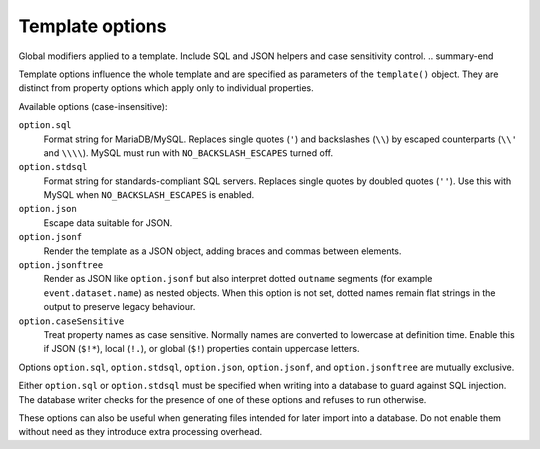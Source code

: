 .. _ref-templates-options:

Template options
================

.. summary-start

Global modifiers applied to a template.
Include SQL and JSON helpers and case sensitivity control.
.. summary-end

Template options influence the whole template and are specified as
parameters of the ``template()`` object. They are distinct from property
options which apply only to individual properties.

Available options (case-insensitive):

``option.sql``
  Format string for MariaDB/MySQL. Replaces single quotes (``'``) and
  backslashes (``\\``) by escaped counterparts (``\\'`` and ``\\\\``).
  MySQL must run with ``NO_BACKSLASH_ESCAPES`` turned off.

``option.stdsql``
  Format string for standards-compliant SQL servers. Replaces single
  quotes by doubled quotes (``''``). Use this with MySQL when
  ``NO_BACKSLASH_ESCAPES`` is enabled.

``option.json``
  Escape data suitable for JSON.

``option.jsonf``
  Render the template as a JSON object, adding braces and commas between
  elements.

``option.jsonftree``
  Render as JSON like ``option.jsonf`` but also interpret dotted
  ``outname`` segments (for example ``event.dataset.name``) as nested
  objects.  When this option is not set, dotted names remain flat strings
  in the output to preserve legacy behaviour.

``option.caseSensitive``
  Treat property names as case sensitive. Normally names are converted to
  lowercase at definition time. Enable this if JSON (``$!*``), local
  (``!.``), or global (``$!``) properties contain uppercase letters.

Options ``option.sql``, ``option.stdsql``, ``option.json``, ``option.jsonf``,
and ``option.jsonftree`` are mutually exclusive.

Either ``option.sql`` or ``option.stdsql`` must be specified when writing
into a database to guard against SQL injection. The database writer checks
for the presence of one of these options and refuses to run otherwise.

These options can also be useful when generating files intended for later
import into a database. Do not enable them without need as they introduce
extra processing overhead.
